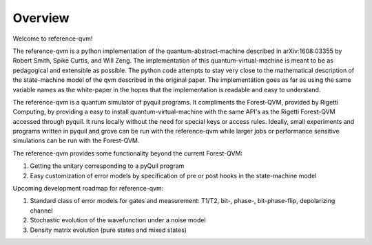 Overview
========

Welcome to reference-qvm!

The reference-qvm is a python implementation of the quantum-abstract-machine
described in arXiv:1608:03355 by Robert Smith, Spike Curtis, and Will Zeng. 
The implementation of this quantum-virtual-machine
is meant to be as pedagogical and extensible as possible.  The python code
attempts to stay very close to the mathematical description of the
state-machine model of the qvm described in the original paper.  The
implementation goes as far as using the same variable names as the white-paper
in the hopes that the implementation is readable and easy to understand.

The reference-qvm is a quantum simulator of pyquil programs. It compliments the
Forest-QVM, provided by Rigetti Computing, by providing a easy to install
quantum-virtual-machine with the same API's as the Rigetti Forest-QVM accessed
through pyquil.  It runs locally without the need for special keys or access
rules.  Ideally, small experiments and programs written in pyquil and grove can
be run with the reference-qvm while larger jobs or performance sensitive
simulations can be run with the Forest-QVM.

The reference-qvm provides some functionality beyond the current Forest-QVM:

1. Getting the unitary corresponding to a pyQuil program
2. Easy customization of error models by specification of pre or post hooks in
   the state-machine model

Upcoming development roadmap for reference-qvm:

1. Standard class of error models for gates and measurement: T1/T2, bit-,
   phase-, bit-phase-flip, depolarizing channel
2. Stochastic evolution of the wavefunction under a noise model
3. Density matrix evolution (pure states and mixed states)

